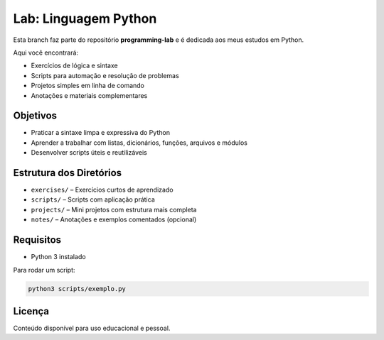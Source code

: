 ===================
Lab: Linguagem Python
===================

Esta branch faz parte do repositório **programming-lab** e é dedicada aos meus estudos em Python.

Aqui você encontrará:

- Exercícios de lógica e sintaxe
- Scripts para automação e resolução de problemas
- Projetos simples em linha de comando
- Anotações e materiais complementares

Objetivos
---------

- Praticar a sintaxe limpa e expressiva do Python
- Aprender a trabalhar com listas, dicionários, funções, arquivos e módulos
- Desenvolver scripts úteis e reutilizáveis

Estrutura dos Diretórios
-------------------------

- ``exercises/`` – Exercícios curtos de aprendizado
- ``scripts/`` – Scripts com aplicação prática
- ``projects/`` – Mini projetos com estrutura mais completa
- ``notes/`` – Anotações e exemplos comentados (opcional)

Requisitos
----------

- Python 3 instalado

Para rodar um script:

.. code-block:: bash

   python3 scripts/exemplo.py

Licença
-------

Conteúdo disponível para uso educacional e pessoal.
